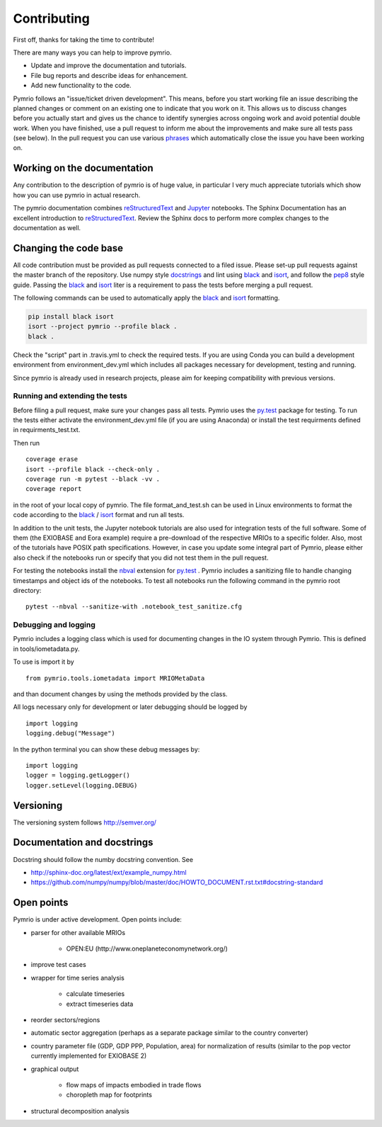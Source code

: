 ############
Contributing
############


First off, thanks for taking the time to contribute!

There are many ways you can help to improve pymrio.

- Update and improve the documentation and tutorials. 
- File bug reports and describe ideas for enhancement.
- Add new functionality to the code.

Pymrio follows an "issue/ticket driven development". 
This means, before you start working file an issue describing the planned changes or comment on an existing one to indicate that you work on it.
This allows us to discuss changes before you actually start and gives us the chance to identify synergies across ongoing work and avoid potential double work.
When you have finished, use a pull request to inform me about the improvements and make sure all tests pass (see below).
In the pull request you can use various phrases_ which automatically close the issue you have been working on.

.. _phrases: https://blog.github.com/2013-05-14-closing-issues-via-pull-requests/

****************************
Working on the documentation
****************************

Any contribution to the description of pymrio is of huge value, in particular I very much appreciate tutorials which show how you can use pymrio in actual research.

The pymrio documentation combines reStructuredText_ and Jupyter_ notebooks.
The Sphinx Documentation has an excellent introduction to reStructuredText_. Review the Sphinx docs to perform more complex changes to the documentation as well.

.. _reStructuredText: http://www.sphinx-doc.org/en/stable/rest.html
.. _Jupyter: http://jupyter.readthedocs.io/en/latest/content-quickstart.html

**********************
Changing the code base
**********************

All code contribution must be provided as pull requests connected to a filed issue. 
Please set-up pull requests against the master branch of the repository. 
Use numpy style docstrings_ and lint using black_ and isort_, and follow the pep8_ style guide.
Passing the black_ and isort_ liter is a requirement to pass the tests before merging a pull request.

The following commands can be used to automatically apply the black_ and isort_ formatting.

.. code-block:: bash

   pip install black isort
   isort --project pymrio --profile black .
   black .

Check the "script" part in .travis.yml to check the required tests.
If you are using Conda you can build a development environment from environment_dev.yml which includes all packages necessary for development, testing and running.

Since pymrio is already used in research projects, please aim for keeping compatibility with previous versions.

.. _docstrings: https://github.com/numpy/numpy/blob/master/doc/HOWTO_DOCUMENT.rst.txt
.. _pep8: https://www.python.org/dev/peps/pep-0008/
.. _black: https://github.com/psf/black/
.. _isort: https://github.com/pycqa/isort/


Running and extending the tests
===============================


Before filing a pull request, make sure your changes pass all tests.
Pymrio uses the py.test_ package for testing.
To run the tests either activate the environment_dev.yml file (if you are using 
Anaconda) or install the test requirments defined in requirments_test.txt.

Then run

::

  coverage erase
  isort --profile black --check-only .
  coverage run -m pytest --black -vv .
  coverage report 

in the root of your local copy of pymrio. The file format_and_test.sh can be 
used in Linux environments to format the code according to the black_ / isort_ format 
and run all tests.

In addition to the unit tests, the Jupyter notebook tutorials are also used 
for integration tests of the full software. Some of them (the EXIOBASE and Eora
example) require a pre-download of the respective MRIOs to a specific folder. 
Also, most of the tutorials have POSIX path specifications. However, in case 
you update some integral part of Pymrio, please either also check if the 
notebooks run or specify that you did not test them in the pull request.

For testing the notebooks install the nbval_ extension for py.test_ . 
Pymrio includes a sanitizing file to handle changing timestamps and object ids 
of the notebooks. To test all notebooks run the following command in the pymrio root directory:

::
	
	pytest --nbval --sanitize-with .notebook_test_sanitize.cfg  



.. _py.test: http://pytest.org/
.. _pytest-pep8: https://pypi.python.org/pypi/pytest-pep8
.. _Pandas: https://pandas.pydata.org/
.. _nbval: https://nbval.readthedocs.io/en/latest/


Debugging and logging
=====================

Pymrio includes a logging class which is used for documenting changes in the IO system through Pymrio.
This is defined in tools/iometadata.py. 

To use is import it by

:: 

    from pymrio.tools.iometadata import MRIOMetaData
    
and than document changes by using the methods provided by the class.


All logs necessary only for development or later debugging should be logged by

::

    import logging    
    logging.debug("Message")


In the python terminal you can show these debug messages by:

::

    import logging
    logger = logging.getLogger()
    logger.setLevel(logging.DEBUG)
   
    

**********
Versioning
**********

The versioning system follows http://semver.org/

****************************
Documentation and docstrings
****************************

Docstring should follow the numby docstring convention. See

- http://sphinx-doc.org/latest/ext/example_numpy.html
- https://github.com/numpy/numpy/blob/master/doc/HOWTO_DOCUMENT.rst.txt#docstring-standard

***********
Open points
***********


Pymrio is under active development. Open points include:

- parser for other available MRIOs

    * OPEN:EU (http://www.oneplaneteconomynetwork.org/)

- improve test cases
- wrapper for time series analysis
  
    * calculate timeseries
    * extract timeseries data

- reorder sectors/regions
- automatic sector aggregation (perhaps as a separate package similar to the country converter)
- country parameter file (GDP, GDP PPP, Population, area) for normalization of results (similar to the pop vector currently implemented for EXIOBASE 2)
- graphical output

    * flow maps of impacts embodied in trade flows
    * choropleth map for footprints

- structural decomposition analysis
